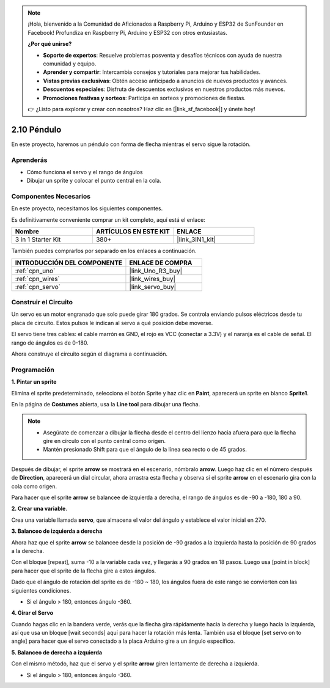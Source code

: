 .. note::

    ¡Hola, bienvenido a la Comunidad de Aficionados a Raspberry Pi, Arduino y ESP32 de SunFounder en Facebook! Profundiza en Raspberry Pi, Arduino y ESP32 con otros entusiastas.

    **¿Por qué unirse?**

    - **Soporte de expertos**: Resuelve problemas posventa y desafíos técnicos con ayuda de nuestra comunidad y equipo.
    - **Aprender y compartir**: Intercambia consejos y tutoriales para mejorar tus habilidades.
    - **Vistas previas exclusivas**: Obtén acceso anticipado a anuncios de nuevos productos y avances.
    - **Descuentos especiales**: Disfruta de descuentos exclusivos en nuestros productos más nuevos.
    - **Promociones festivas y sorteos**: Participa en sorteos y promociones de fiestas.

    👉 ¿Listo para explorar y crear con nosotros? Haz clic en [|link_sf_facebook|] y únete hoy!

.. _sh_pendulum:

2.10 Péndulo
=====================

En este proyecto, haremos un péndulo con forma de flecha mientras el servo sigue la rotación.

.. image:: img/12_pun.png

Aprenderás
---------------------

- Cómo funciona el servo y el rango de ángulos
- Dibujar un sprite y colocar el punto central en la cola.

Componentes Necesarios
--------------------------

En este proyecto, necesitamos los siguientes componentes.

Es definitivamente conveniente comprar un kit completo, aquí está el enlace:

.. list-table::
    :widths: 20 20 20
    :header-rows: 1

    *   - Nombre	
        - ARTÍCULOS EN ESTE KIT
        - ENLACE
    *   - 3 in 1 Starter Kit
        - 380+
        - |link_3IN1_kit|

También puedes comprarlos por separado en los enlaces a continuación.

.. list-table::
    :widths: 30 20
    :header-rows: 1

    *   - INTRODUCCIÓN DEL COMPONENTE
        - ENLACE DE COMPRA

    *   - :ref:`cpn_uno`
        - |link_Uno_R3_buy|
    *   - :ref:`cpn_wires`
        - |link_wires_buy|
    *   - :ref:`cpn_servo` 
        - |link_servo_buy|

Construir el Circuito
-----------------------

Un servo es un motor engranado que solo puede girar 180 grados. Se
controla enviando pulsos eléctricos desde tu placa de circuito. Estos pulsos
le indican al servo a qué posición debe moverse.

El servo tiene tres cables: el cable marrón es GND, el rojo es VCC (conectar a 3.3V) y el naranja es el cable de señal. El rango de ángulos es de 0-180.

Ahora construye el circuito según el diagrama a continuación.

.. image:: img/circuit/servo_circuit.png

Programación
------------------

**1. Pintar un sprite**

Elimina el sprite predeterminado, selecciona el botón Sprite y haz clic en **Paint**, aparecerá un sprite en blanco **Sprite1**.

.. image:: img/12_paint1.png

En la página de **Costumes** abierta, usa la **Line tool** para dibujar una flecha.

.. note::

    * Asegúrate de comenzar a dibujar la flecha desde el centro del lienzo hacia afuera para que la flecha gire en círculo con el punto central como origen.
    * Mantén presionado Shift para que el ángulo de la línea sea recto o de 45 grados.

.. image:: img/12_paint2.png

Después de dibujar, el sprite **arrow** se mostrará en el escenario, nómbralo **arrow**. Luego haz clic en el número después de **Direction**, aparecerá un dial circular, ahora arrastra esta flecha y observa si el sprite **arrow** en el escenario gira con la cola como origen.

.. image:: img/12_paint3.png

Para hacer que el sprite **arrow** se balancee de izquierda a derecha, el rango de ángulos es de -90 a -180, 180 a 90.

.. image:: img/12_paint4.png

.. image:: img/12_paint5.png

**2. Crear una variable**.

Crea una variable llamada **servo**, que almacena el valor del ángulo y establece el valor inicial en 270.

.. image:: img/12_servo.png

**3. Balanceo de izquierda a derecha**

Ahora haz que el sprite **arrow** se balancee desde la posición de -90 grados a la izquierda hasta la posición de 90 grados a la derecha.

Con el bloque [repeat], suma -10 a la variable cada vez, y llegarás a 90 grados en 18 pasos. Luego usa [point in block] para hacer que el sprite de la flecha gire a estos ángulos.

Dado que el ángulo de rotación del sprite es de -180 ~ 180, los ángulos fuera de este rango se convierten con las siguientes condiciones.

* Si el ángulo > 180, entonces ángulo -360.

.. image:: img/12_servo1.png

**4. Girar el Servo**

Cuando hagas clic en la bandera verde, verás que la flecha gira rápidamente hacia la derecha y luego hacia la izquierda, así que usa un bloque [wait seconds] aquí para hacer la rotación más lenta. También usa el bloque [set servo on to angle] para hacer que el servo conectado a la placa Arduino gire a un ángulo específico.

.. image:: img/12_servo2.png

**5. Balanceo de derecha a izquierda**

Con el mismo método, haz que el servo y el sprite **arrow** giren lentamente de derecha a izquierda.

* Si el ángulo > 180, entonces ángulo -360.

.. image:: img/12_servo3.png
